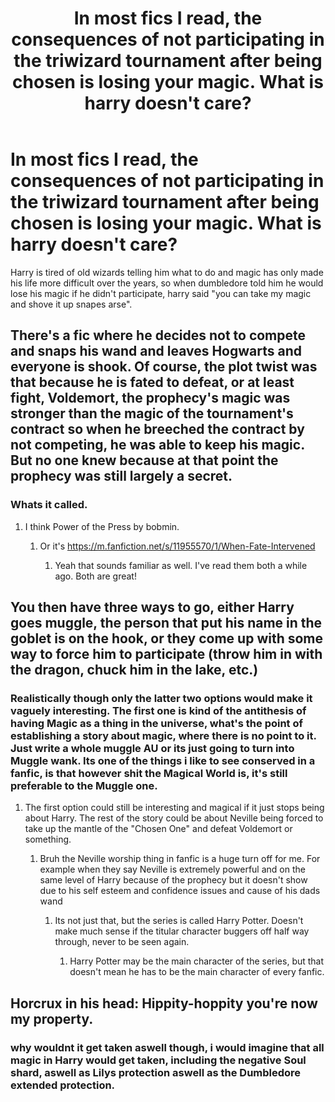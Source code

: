 #+TITLE: In most fics I read, the consequences of not participating in the triwizard tournament after being chosen is losing your magic. What is harry doesn't care?

* In most fics I read, the consequences of not participating in the triwizard tournament after being chosen is losing your magic. What is harry doesn't care?
:PROPERTIES:
:Author: quaintif
:Score: 15
:DateUnix: 1606929609.0
:DateShort: 2020-Dec-02
:FlairText: Prompt
:END:
Harry is tired of old wizards telling him what to do and magic has only made his life more difficult over the years, so when dumbledore told him he would lose his magic if he didn't participate, harry said "you can take my magic and shove it up snapes arse".


** There's a fic where he decides not to compete and snaps his wand and leaves Hogwarts and everyone is shook. Of course, the plot twist was that because he is fated to defeat, or at least fight, Voldemort, the prophecy's magic was stronger than the magic of the tournament's contract so when he breeched the contract by not competing, he was able to keep his magic. But no one knew because at that point the prophecy was still largely a secret.
:PROPERTIES:
:Author: woohooforyoohoo
:Score: 11
:DateUnix: 1606930015.0
:DateShort: 2020-Dec-02
:END:

*** Whats it called.
:PROPERTIES:
:Author: quaintif
:Score: 1
:DateUnix: 1606932078.0
:DateShort: 2020-Dec-02
:END:

**** I think Power of the Press by bobmin.
:PROPERTIES:
:Author: woohooforyoohoo
:Score: 3
:DateUnix: 1606932673.0
:DateShort: 2020-Dec-02
:END:

***** Or it's [[https://m.fanfiction.net/s/11955570/1/When-Fate-Intervened]]
:PROPERTIES:
:Author: nayumyst
:Score: 3
:DateUnix: 1607128102.0
:DateShort: 2020-Dec-05
:END:

****** Yeah that sounds familiar as well. I've read them both a while ago. Both are great!
:PROPERTIES:
:Author: woohooforyoohoo
:Score: 2
:DateUnix: 1607129015.0
:DateShort: 2020-Dec-05
:END:


** You then have three ways to go, either Harry goes muggle, the person that put his name in the goblet is on the hook, or they come up with some way to force him to participate (throw him in with the dragon, chuck him in the lake, etc.)
:PROPERTIES:
:Author: dark-phoenix-lady
:Score: 7
:DateUnix: 1606930051.0
:DateShort: 2020-Dec-02
:END:

*** Realistically though only the latter two options would make it vaguely interesting. The first one is kind of the antithesis of having Magic as a thing in the universe, what's the point of establishing a story about magic, where there is no point to it. Just write a whole muggle AU or its just going to turn into Muggle wank. Its one of the things i like to see conserved in a fanfic, is that however shit the Magical World is, it's still preferable to the Muggle one.
:PROPERTIES:
:Author: Duvkav1
:Score: 6
:DateUnix: 1606933456.0
:DateShort: 2020-Dec-02
:END:

**** The first option could still be interesting and magical if it just stops being about Harry. The rest of the story could be about Neville being forced to take up the mantle of the "Chosen One" and defeat Voldemort or something.
:PROPERTIES:
:Author: TheLetterJ0
:Score: 4
:DateUnix: 1606935685.0
:DateShort: 2020-Dec-02
:END:

***** Bruh the Neville worship thing in fanfic is a huge turn off for me. For example when they say Neville is extremely powerful and on the same level of Harry because of the prophecy but it doesn't show due to his self esteem and confidence issues and cause of his dads wand
:PROPERTIES:
:Author: RoyalAct4
:Score: 0
:DateUnix: 1606980087.0
:DateShort: 2020-Dec-03
:END:

****** Its not just that, but the series is called Harry Potter. Doesn't make much sense if the titular character buggers off half way through, never to be seen again.
:PROPERTIES:
:Author: Duvkav1
:Score: 0
:DateUnix: 1606996781.0
:DateShort: 2020-Dec-03
:END:

******* Harry Potter may be the main character of the series, but that doesn't mean he has to be the main character of every fanfic.
:PROPERTIES:
:Author: Why634
:Score: 2
:DateUnix: 1607004555.0
:DateShort: 2020-Dec-03
:END:


** Horcrux in his head: Hippity-hoppity you're now my property.
:PROPERTIES:
:Score: 2
:DateUnix: 1606938590.0
:DateShort: 2020-Dec-02
:END:

*** why wouldnt it get taken aswell though, i would imagine that all magic in Harry would get taken, including the negative Soul shard, aswell as Lilys protection aswell as the Dumbledore extended protection.
:PROPERTIES:
:Author: JonasS1999
:Score: 2
:DateUnix: 1606947902.0
:DateShort: 2020-Dec-03
:END:

